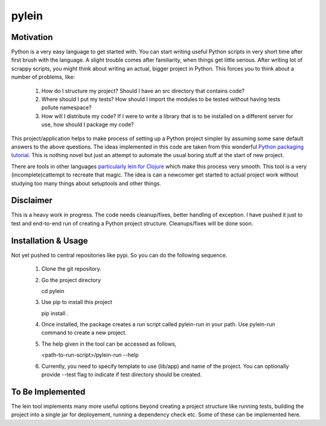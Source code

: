 ====
pylein
====

Motivation
-----
Python is a very easy language to get started with. You can start writing
useful Python scripts in very short time after first brush with the language.
A slight trouble comes after familiarity, when things get little serious. After
writing lot of scrappy scripts, you might think about writing an actual, bigger
project in Python. This forces you to think about a number of problems, like:

  1. How do I structure my project? Should I have an src directory that contains
     code?
  2. Where should I put my tests? How should I import the modules to be tested
     without having tests pollute namespace?
  3. How will I distribute my code? If I were to write a library that is to be
     installed on a different server for use, how should I package my code?
  
This project/application helps to make process of setting up a Python
project simpler by assuming some sane default answers to the above questions.
The ideas implemented in this code are taken from this wonderful `Python
packaging tutorial <https://python-packaging.readthedocs.io/>`_. This is nothing
novel but just an attempt to automate the usual boring stuff at the start of new
project.

There are tools in other languages `particularly lein for Clojure
<leiningen.org>`_ which make this process very smooth. This tool is a very
(incomplete)cattempt to recreate that magic. The idea is can a newcomer get
started to actual project work without studying too many things about setuptools
and other things.

Disclaimer
-----

This is a heavy work in progress. The code needs cleanup/fixes, better handling
of exception. I have pushed it just to test and end-to-end run of creating a
Python project structure. Cleanups/fixes will be done soon.

Installation & Usage
-----

Not yet pushed to central repositories like pypi. So you can do the following
sequence.

  1. Clone the git repository.
  2. Go the project directory
     
     .. code:: bash

     cd pylein
     
  3. Use pip to install this project

     .. code:: bash

     pip install .
     
  4. Once installed, the package creates a run script called pylein-run
     in your path. Use pylein-run command to create a new project.
  5. The help given in the tool can be accessed as follows,

     .. code:: bash

     <path-to-run-script>/pylein-run --help

  6. Currently, you need to specify template to use (lib/app) and name of the
     project. You can optionally provide --test flag to indicate if test
     directory should be created.

To Be Implemented
-----

The lein tool implements many more useful options beyond creating a project
structure like running tests, building the project into a single jar for
deployement, running a dependency check etc. Some of these can be implemented
here.
